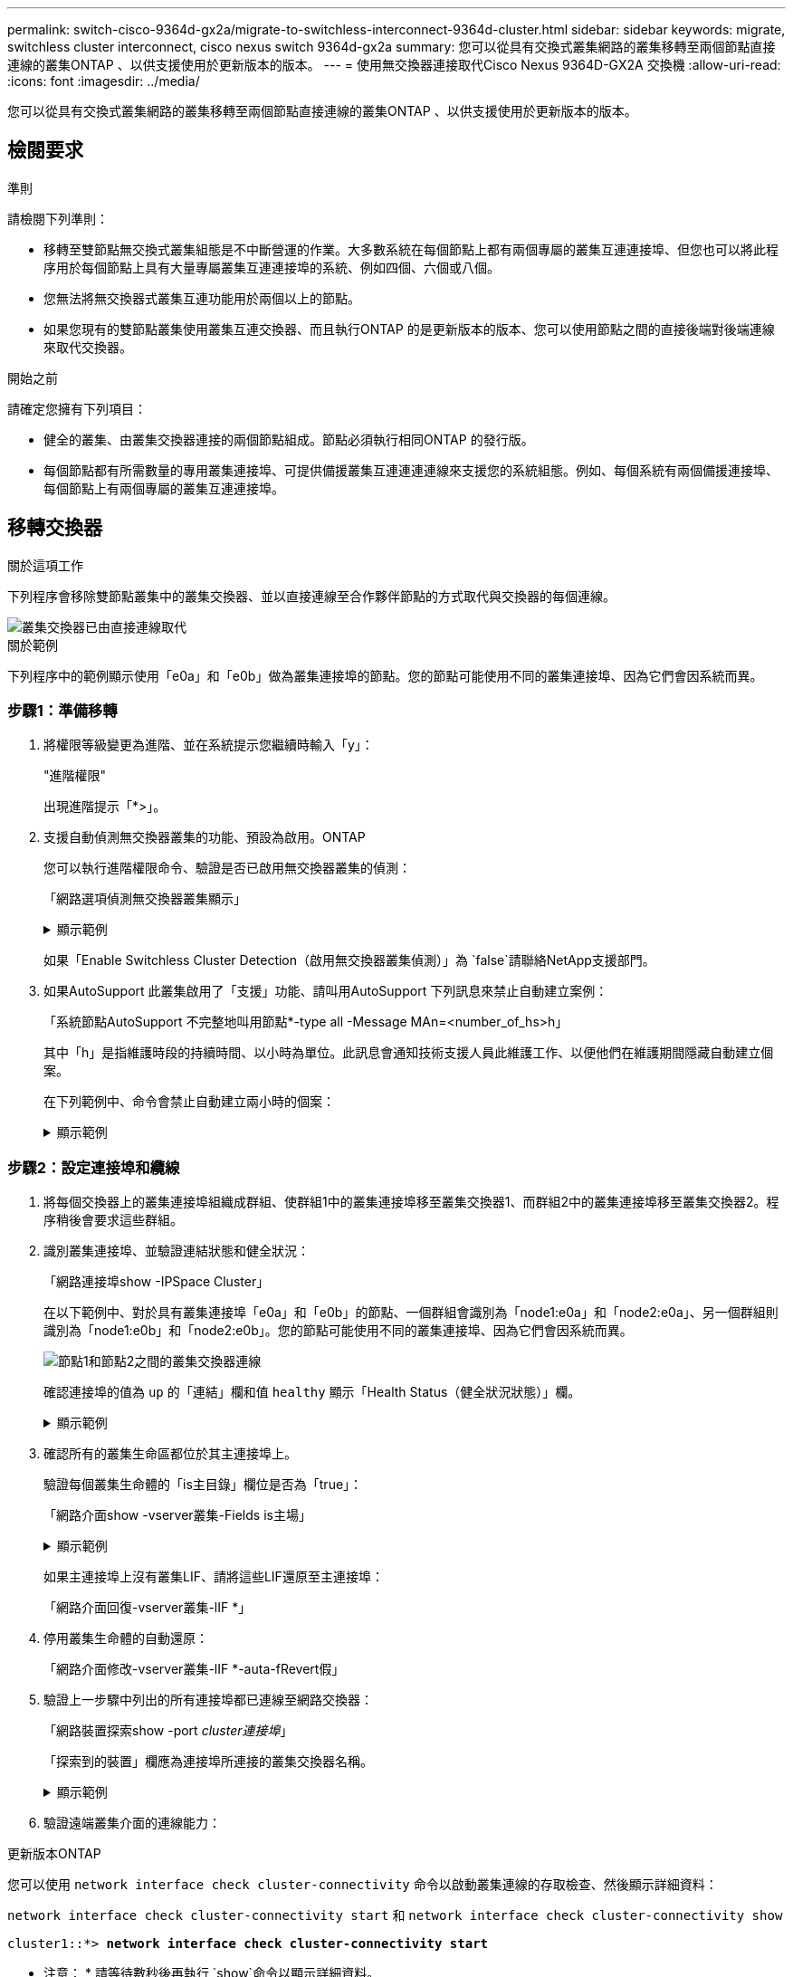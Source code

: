 ---
permalink: switch-cisco-9364d-gx2a/migrate-to-switchless-interconnect-9364d-cluster.html 
sidebar: sidebar 
keywords: migrate, switchless cluster interconnect, cisco nexus switch 9364d-gx2a 
summary: 您可以從具有交換式叢集網路的叢集移轉至兩個節點直接連線的叢集ONTAP 、以供支援使用於更新版本的版本。 
---
= 使用無交換器連接取代Cisco Nexus 9364D-GX2A 交換機
:allow-uri-read: 
:icons: font
:imagesdir: ../media/


[role="lead"]
您可以從具有交換式叢集網路的叢集移轉至兩個節點直接連線的叢集ONTAP 、以供支援使用於更新版本的版本。



== 檢閱要求

.準則
請檢閱下列準則：

* 移轉至雙節點無交換式叢集組態是不中斷營運的作業。大多數系統在每個節點上都有兩個專屬的叢集互連連接埠、但您也可以將此程序用於每個節點上具有大量專屬叢集互連連接埠的系統、例如四個、六個或八個。
* 您無法將無交換器式叢集互連功能用於兩個以上的節點。
* 如果您現有的雙節點叢集使用叢集互連交換器、而且執行ONTAP 的是更新版本的版本、您可以使用節點之間的直接後端對後端連線來取代交換器。


.開始之前
請確定您擁有下列項目：

* 健全的叢集、由叢集交換器連接的兩個節點組成。節點必須執行相同ONTAP 的發行版。
* 每個節點都有所需數量的專用叢集連接埠、可提供備援叢集互連連連連線來支援您的系統組態。例如、每個系統有兩個備援連接埠、每個節點上有兩個專屬的叢集互連連接埠。




== 移轉交換器

.關於這項工作
下列程序會移除雙節點叢集中的叢集交換器、並以直接連線至合作夥伴節點的方式取代與交換器的每個連線。

image::../media/tnsc_clusterswitches_and_direct_connections.PNG[叢集交換器已由直接連線取代]

.關於範例
下列程序中的範例顯示使用「e0a」和「e0b」做為叢集連接埠的節點。您的節點可能使用不同的叢集連接埠、因為它們會因系統而異。



=== 步驟1：準備移轉

. 將權限等級變更為進階、並在系統提示您繼續時輸入「y」：
+
"進階權限"

+
出現進階提示「*>」。

. 支援自動偵測無交換器叢集的功能、預設為啟用。ONTAP
+
您可以執行進階權限命令、驗證是否已啟用無交換器叢集的偵測：

+
「網路選項偵測無交換器叢集顯示」

+
.顯示範例
[%collapsible]
====
下列輸出範例顯示選項是否已啟用。

[listing]
----
cluster::*> network options detect-switchless-cluster show
   (network options detect-switchless-cluster show)
Enable Switchless Cluster Detection: true
----
====
+
如果「Enable Switchless Cluster Detection（啟用無交換器叢集偵測）」為 `false`請聯絡NetApp支援部門。

. 如果AutoSupport 此叢集啟用了「支援」功能、請叫用AutoSupport 下列訊息來禁止自動建立案例：
+
「系統節點AutoSupport 不完整地叫用節點*-type all -Message MAn=<number_of_hs>h」

+
其中「h」是指維護時段的持續時間、以小時為單位。此訊息會通知技術支援人員此維護工作、以便他們在維護期間隱藏自動建立個案。

+
在下列範例中、命令會禁止自動建立兩小時的個案：

+
.顯示範例
[%collapsible]
====
[listing]
----
cluster::*> system node autosupport invoke -node * -type all -message MAINT=2h
----
====




=== 步驟2：設定連接埠和纜線

. 將每個交換器上的叢集連接埠組織成群組、使群組1中的叢集連接埠移至叢集交換器1、而群組2中的叢集連接埠移至叢集交換器2。程序稍後會要求這些群組。
. 識別叢集連接埠、並驗證連結狀態和健全狀況：
+
「網路連接埠show -IPSpace Cluster」

+
在以下範例中、對於具有叢集連接埠「e0a」和「e0b」的節點、一個群組會識別為「node1:e0a」和「node2:e0a」、另一個群組則識別為「node1:e0b」和「node2:e0b」。您的節點可能使用不同的叢集連接埠、因為它們會因系統而異。

+
image::../media/tnsc_clusterswitch_connections.PNG[節點1和節點2之間的叢集交換器連線]

+
確認連接埠的值為 `up` 的「連結」欄和值 `healthy` 顯示「Health Status（健全狀況狀態）」欄。

+
.顯示範例
[%collapsible]
====
[listing]
----
cluster::> network port show -ipspace Cluster
Node: node1
                                                                 Ignore
                                             Speed(Mbps) Health  Health
Port  IPspace   Broadcast Domain Link  MTU   Admin/Oper	 Status  Status
----- --------- ---------------- ----- ----- ----------- ------- -------
e0a   Cluster   Cluster          up    9000  auto/10000  healthy false
e0b   Cluster   Cluster          up    9000  auto/10000  healthy false

Node: node2
                                                                 Ignore
                                             Speed(Mbps) Health  Health
Port  IPspace   Broadcast Domain Link  MTU   Admin/Oper	 Status  Status
----- --------- ---------------- ----- ----- ----------- ------- -------
e0a   Cluster   Cluster          up    9000  auto/10000  healthy false
e0b   Cluster   Cluster          up    9000  auto/10000  healthy false
4 entries were displayed.
----
====
. 確認所有的叢集生命區都位於其主連接埠上。
+
驗證每個叢集生命體的「is主目錄」欄位是否為「true」：

+
「網路介面show -vserver叢集-Fields is主場」

+
.顯示範例
[%collapsible]
====
[listing]
----
cluster::*> net int show -vserver Cluster -fields is-home
(network interface show)
vserver  lif          is-home
-------- ------------ --------
Cluster  node1_clus1  true
Cluster  node1_clus2  true
Cluster  node2_clus1  true
Cluster  node2_clus2  true
4 entries were displayed.
----
====
+
如果主連接埠上沒有叢集LIF、請將這些LIF還原至主連接埠：

+
「網路介面回復-vserver叢集-lIF *」

. 停用叢集生命體的自動還原：
+
「網路介面修改-vserver叢集-lIF *-auta-fRevert假」

. 驗證上一步驟中列出的所有連接埠都已連線至網路交換器：
+
「網路裝置探索show -port _cluster連接埠_」

+
「探索到的裝置」欄應為連接埠所連接的叢集交換器名稱。

+
.顯示範例
[%collapsible]
====
下列範例顯示叢集連接埠「e0a」和「e0b」已正確連接至叢集交換器「CS1」和「CS2」。

[listing]
----
cluster::> network device-discovery show -port e0a|e0b
  (network device-discovery show)
Node/     Local  Discovered
Protocol  Port   Device (LLDP: ChassisID)  Interface  Platform
--------- ------ ------------------------- ---------- ----------
node1/cdp
          e0a    cs1                       0/11       BES-53248
          e0b    cs2                       0/12       BES-53248
node2/cdp
          e0a    cs1                       0/9        BES-53248
          e0b    cs2                       0/9        BES-53248
4 entries were displayed.
----
====
. 驗證遠端叢集介面的連線能力：


[role="tabbed-block"]
====
.更新版本ONTAP
--
您可以使用 `network interface check cluster-connectivity` 命令以啟動叢集連線的存取檢查、然後顯示詳細資料：

`network interface check cluster-connectivity start` 和 `network interface check cluster-connectivity show`

[listing, subs="+quotes"]
----
cluster1::*> *network interface check cluster-connectivity start*
----
* 注意： * 請等待數秒後再執行 `show`命令以顯示詳細資料。

[listing, subs="+quotes"]
----
cluster1::*> *network interface check cluster-connectivity show*
                                  Source           Destination      Packet
Node   Date                       LIF              LIF              Loss
------ -------------------------- ---------------- ---------------- -----------
node1
       3/5/2022 19:21:18 -06:00   node1_clus2      node2-clus1      none
       3/5/2022 19:21:20 -06:00   node1_clus2      node2_clus2      none
node2
       3/5/2022 19:21:18 -06:00   node2_clus2      node1_clus1      none
       3/5/2022 19:21:20 -06:00   node2_clus2      node1_clus2      none
----
--
.所有 ONTAP 版本
--
對於所有 ONTAP 版本、您也可以使用 `cluster ping-cluster -node <name>` 檢查連線能力的命令：

`cluster ping-cluster -node <name>`

[listing, subs="+quotes"]
----
cluster1::*> *cluster ping-cluster -node local*
Host is node2
Getting addresses from network interface table...
Cluster node1_clus1 169.254.209.69 node1 e0a
Cluster node1_clus2 169.254.49.125 node1 e0b
Cluster node2_clus1 169.254.47.194 node2 e0a
Cluster node2_clus2 169.254.19.183 node2 e0b
Local = 169.254.47.194 169.254.19.183
Remote = 169.254.209.69 169.254.49.125
Cluster Vserver Id = 4294967293
Ping status:

Basic connectivity succeeds on 4 path(s)
Basic connectivity fails on 0 path(s)

Detected 9000 byte MTU on 4 path(s):
Local 169.254.47.194 to Remote 169.254.209.69
Local 169.254.47.194 to Remote 169.254.49.125
Local 169.254.19.183 to Remote 169.254.209.69
Local 169.254.19.183 to Remote 169.254.49.125
Larger than PMTU communication succeeds on 4 path(s)
RPC status:
2 paths up, 0 paths down (tcp check)
2 paths up, 0 paths down (udp check)
----
--
====
. [[step7]] 驗證叢集是否正常：
+
「叢集響鈴」

+
所有裝置必須為主裝置或次裝置。

. 設定群組1中連接埠的無交換器組態。
+

IMPORTANT: 為了避免潛在的網路問題、您必須從群組1中斷連接連接連接埠、並儘快將其重新連線至後端、例如*不到20秒*。

+
.. 同時從群組1的連接埠拔下所有纜線。
+
在下列範例中、纜線會從每個節點上的連接埠「e0a」中斷連線、而叢集流量會繼續透過交換器和每個節點上的連接埠「e0b」傳輸：

+
image::../media/tnsc_clusterswitch1_disconnected.PNG[ClusterSwitch1已中斷連線]

.. 將群組1中的連接埠從後端連接至後端。
+
在下列範例中、節點1上的「e0a」已連線至節點2上的「e0a」：

+
image::../media/tnsc_ports_e0a_direct_connection.PNG[連接埠「e0a」之間的直接連線]



. 無交換式叢集網路選項從「假」轉換為「真」。這可能需要45秒的時間。確認無交換器選項設定為「true」：
+
「網路選項、無交換式叢集展示」

+
下列範例顯示無交換器叢集已啟用：

+
[listing]
----
cluster::*> network options switchless-cluster show
Enable Switchless Cluster: true
----
. 驗證遠端叢集介面的連線能力：


[role="tabbed-block"]
====
.更新版本ONTAP
--
您可以使用 `network interface check cluster-connectivity` 命令以啟動叢集連線的存取檢查、然後顯示詳細資料：

`network interface check cluster-connectivity start` 和 `network interface check cluster-connectivity show`

[listing, subs="+quotes"]
----
cluster1::*> *network interface check cluster-connectivity start*
----
* 注意： * 請等待數秒後再執行 `show`命令以顯示詳細資料。

[listing, subs="+quotes"]
----
cluster1::*> *network interface check cluster-connectivity show*
                                  Source           Destination      Packet
Node   Date                       LIF              LIF              Loss
------ -------------------------- ---------------- ---------------- -----------
node1
       3/5/2022 19:21:18 -06:00   node1_clus2      node2-clus1      none
       3/5/2022 19:21:20 -06:00   node1_clus2      node2_clus2      none
node2
       3/5/2022 19:21:18 -06:00   node2_clus2      node1_clus1      none
       3/5/2022 19:21:20 -06:00   node2_clus2      node1_clus2      none
----
--
.所有 ONTAP 版本
--
對於所有 ONTAP 版本、您也可以使用 `cluster ping-cluster -node <name>` 檢查連線能力的命令：

`cluster ping-cluster -node <name>`

[listing, subs="+quotes"]
----
cluster1::*> *cluster ping-cluster -node local*
Host is node2
Getting addresses from network interface table...
Cluster node1_clus1 169.254.209.69 node1 e0a
Cluster node1_clus2 169.254.49.125 node1 e0b
Cluster node2_clus1 169.254.47.194 node2 e0a
Cluster node2_clus2 169.254.19.183 node2 e0b
Local = 169.254.47.194 169.254.19.183
Remote = 169.254.209.69 169.254.49.125
Cluster Vserver Id = 4294967293
Ping status:

Basic connectivity succeeds on 4 path(s)
Basic connectivity fails on 0 path(s)

Detected 9000 byte MTU on 4 path(s):
Local 169.254.47.194 to Remote 169.254.209.69
Local 169.254.47.194 to Remote 169.254.49.125
Local 169.254.19.183 to Remote 169.254.209.69
Local 169.254.19.183 to Remote 169.254.49.125
Larger than PMTU communication succeeds on 4 path(s)
RPC status:
2 paths up, 0 paths down (tcp check)
2 paths up, 0 paths down (udp check)
----
--
====

IMPORTANT: 在繼續下一步之前、您必須等待至少兩分鐘、以確認群組1的後端對後端連線正常運作。

. [[step11]] 為群組 2 中的連接埠設定無交換器組態。
+

IMPORTANT: 為了避免潛在的網路問題、您必須從群組2中斷連接連接連接埠、並儘快將其重新連線至後端、例如*不到20秒*。

+
.. 同時從群組2的連接埠拔下所有纜線。
+
在下列範例中、纜線會從每個節點的連接埠「e0b」中斷連線、而叢集流量則會透過「e0a」連接埠之間的直接連線繼續傳輸：

+
image::../media/tnsc_clusterswitch2_disconnected.PNG[ClusterSwitch2已中斷連線]

.. 將群組2中的連接埠從後端連接至後端。
+
在下列範例中、節點1上的「e0a」連接至節點2上的「e0a」、節點1上的「e0b」連接至節點2上的「e0b」：

+
image::../media/tnsc_node1_and_node2_direct_connection.PNG[在節點1和節點2上的連接埠之間建立直接連線]







=== 步驟3：驗證組態

. 驗證兩個節點上的連接埠是否正確連接：
+
「網路裝置探索show -port _cluster連接埠_」

+
.顯示範例
[%collapsible]
====
下列範例顯示叢集連接埠「e0a」和「e0b」已正確連接至叢集合作夥伴上的對應連接埠：

[listing]
----
cluster::> net device-discovery show -port e0a|e0b
  (network device-discovery show)
Node/      Local  Discovered
Protocol   Port   Device (LLDP: ChassisID)  Interface  Platform
---------- ------ ------------------------- ---------- ----------
node1/cdp
           e0a    node2                     e0a        AFF-A300
           e0b    node2                     e0b        AFF-A300
node1/lldp
           e0a    node2 (00:a0:98:da:16:44) e0a        -
           e0b    node2 (00:a0:98:da:16:44) e0b        -
node2/cdp
           e0a    node1                     e0a        AFF-A300
           e0b    node1                     e0b        AFF-A300
node2/lldp
           e0a    node1 (00:a0:98:da:87:49) e0a        -
           e0b    node1 (00:a0:98:da:87:49) e0b        -
8 entries were displayed.
----
====
. 重新啟用叢集生命體的自動還原：
+
「網路介面修改-vserver叢集-lif*-auta-f還原 為真」

. 確認所有生命都在家裡。這可能需要幾秒鐘的時間。
+
「網路介面show -vserver cluster -lif_lif_name_」

+
.顯示範例
[%collapsible]
====
如果"is Home"（是主目錄）列是"true"（真），則已恢復生命，如以下範例中的"node1_clus2"和"node2_clus2"所示：

[listing]
----
cluster::> network interface show -vserver Cluster -fields curr-port,is-home
vserver  lif           curr-port is-home
-------- ------------- --------- -------
Cluster  node1_clus1   e0a       true
Cluster  node1_clus2   e0b       true
Cluster  node2_clus1   e0a       true
Cluster  node2_clus2   e0b       true
4 entries were displayed.
----
====
+
如果有任何叢集生命期尚未返回其主連接埠、請從本機節點手動還原：

+
「網路介面回復-vserver叢集-lif_lif_name_'

. 從任一節點的系統主控台檢查節點的叢集狀態：
+
「叢集展示」

+
.顯示範例
[%collapsible]
====
以下範例顯示兩個節點上的epsilon為「假」：

[listing]
----
Node  Health  Eligibility Epsilon
----- ------- ----------- --------
node1 true    true        false
node2 true    true        false
2 entries were displayed.
----
====
. 驗證遠端叢集介面的連線能力：


[role="tabbed-block"]
====
.更新版本ONTAP
--
您可以使用 `network interface check cluster-connectivity` 命令以啟動叢集連線的存取檢查、然後顯示詳細資料：

`network interface check cluster-connectivity start` 和 `network interface check cluster-connectivity show`

[listing, subs="+quotes"]
----
cluster1::*> *network interface check cluster-connectivity start*
----
* 注意： * 請等待數秒後再執行 `show`命令以顯示詳細資料。

[listing, subs="+quotes"]
----
cluster1::*> *network interface check cluster-connectivity show*
                                  Source           Destination      Packet
Node   Date                       LIF              LIF              Loss
------ -------------------------- ---------------- ---------------- -----------
node1
       3/5/2022 19:21:18 -06:00   node1_clus2      node2-clus1      none
       3/5/2022 19:21:20 -06:00   node1_clus2      node2_clus2      none
node2
       3/5/2022 19:21:18 -06:00   node2_clus2      node1_clus1      none
       3/5/2022 19:21:20 -06:00   node2_clus2      node1_clus2      none
----
--
.所有 ONTAP 版本
--
對於所有 ONTAP 版本、您也可以使用 `cluster ping-cluster -node <name>` 檢查連線能力的命令：

`cluster ping-cluster -node <name>`

[listing, subs="+quotes"]
----
cluster1::*> *cluster ping-cluster -node local*
Host is node2
Getting addresses from network interface table...
Cluster node1_clus1 169.254.209.69 node1 e0a
Cluster node1_clus2 169.254.49.125 node1 e0b
Cluster node2_clus1 169.254.47.194 node2 e0a
Cluster node2_clus2 169.254.19.183 node2 e0b
Local = 169.254.47.194 169.254.19.183
Remote = 169.254.209.69 169.254.49.125
Cluster Vserver Id = 4294967293
Ping status:

Basic connectivity succeeds on 4 path(s)
Basic connectivity fails on 0 path(s)

Detected 9000 byte MTU on 4 path(s):
Local 169.254.47.194 to Remote 169.254.209.69
Local 169.254.47.194 to Remote 169.254.49.125
Local 169.254.19.183 to Remote 169.254.209.69
Local 169.254.19.183 to Remote 169.254.49.125
Larger than PMTU communication succeeds on 4 path(s)
RPC status:
2 paths up, 0 paths down (tcp check)
2 paths up, 0 paths down (udp check)
----
--
====
. [[step6]] 如果您禁止自動建立個案、請叫用 AutoSupport 訊息來重新啟用：
+
「系統節點AutoSupport 不完整地叫用節點*-type all -most MAn=end」

+
如需詳細資訊、請參閱 link:https://kb.netapp.com/Advice_and_Troubleshooting/Data_Storage_Software/ONTAP_OS/How_to_suppress_automatic_case_creation_during_scheduled_maintenance_windows_-_ONTAP_9["NetApp知識庫文件編號1010449：如何在排程的維護期間、抑制自動建立案例"^]。

. 將權限層級變更回管理：
+
「et -priv. admin」


